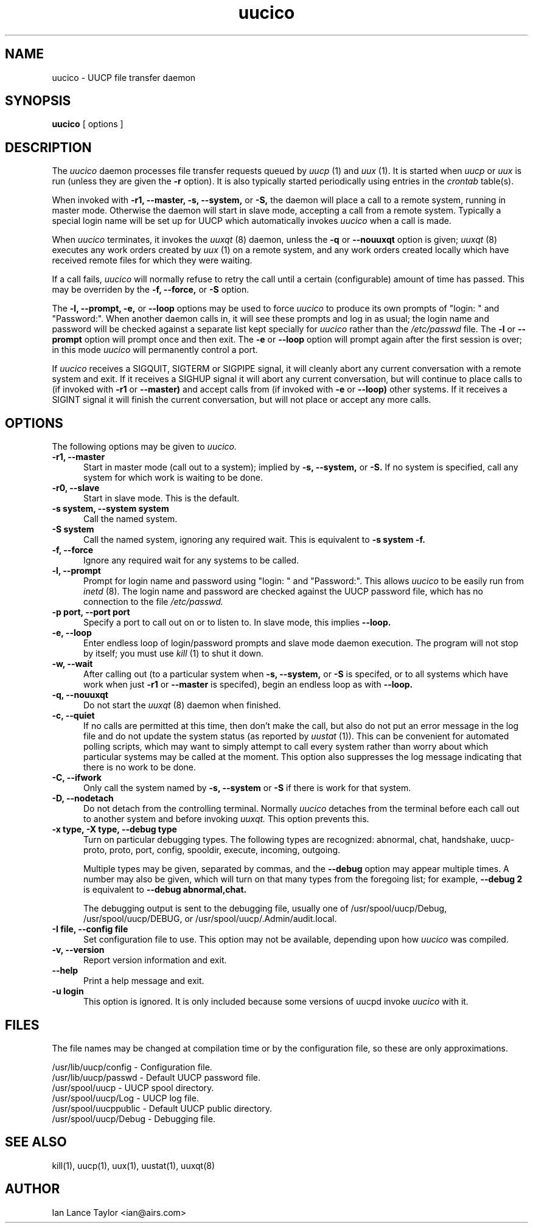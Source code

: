 ''' $Id$
.TH uucico 8 "Taylor UUCP 1.05"
.SH NAME
uucico \- UUCP file transfer daemon
.SH SYNOPSIS
.B uucico
[ options ]
.SH DESCRIPTION
The
.I uucico
daemon processes file transfer requests queued by
.I uucp
(1) and
.I uux
(1).  It is started when
.I uucp
or
.I uux
is run (unless they are given the
.B \-r
option).  It is also typically started periodically using
entries in the
.I crontab
table(s).

When invoked with
.B \-r1,
.B \-\-master,
.B \-s,
.B \-\-system,
or
.B \-S,
the daemon will place a call to a remote system, running in master
mode.  Otherwise the daemon will start in slave mode, accepting a call
from a remote system.  Typically a special login name will be set up
for UUCP which automatically invokes
.I uucico
when a call is made.

When
.I uucico
terminates, it invokes the
.I uuxqt
(8) daemon, unless the
.B \-q
or
.B \-\-nouuxqt
option is given;
.I uuxqt
(8) executes any work orders created by
.I uux
(1) on a remote system, and any work orders created locally which have
received remote files for which they were waiting.

If a call fails,
.I uucico
will normally refuse to retry the
call until a certain (configurable) amount of time
has passed.  This may be overriden by the
.B -f,
.B --force,
or
.B -S
option.

The
.B \-l,
.B \-\-prompt,
.B \-e,
or
.B \-\-loop
options may be used to force
.I uucico
to produce its own prompts of "login: " and "Password:".  When another
daemon calls in, it will see these prompts and log in as usual; the
login name and password will be checked against a separate list kept
specially for
.I uucico
rather than the
.I /etc/passwd
file.  The
.B \-l
or
.B \--prompt
option will prompt once and then exit.  The
.B \-e
or
.B \--loop
option will prompt again after the first session is over; in this mode
.I uucico
will permanently control a port.

If
.I uucico
receives a SIGQUIT, SIGTERM or SIGPIPE signal, it will cleanly abort
any current conversation with a remote system and exit.  If it
receives a SIGHUP signal it will abort any current conversation, but
will continue to place calls to (if invoked with
.B \-r1
or
.B \-\-master)
and accept calls from (if invoked with
.B \-e
or
.B \-\-loop)
other systems.  If it receives a
SIGINT signal it will finish the current conversation, but will not
place or accept any more calls.
.SH OPTIONS
The following options may be given to
.I uucico.
.TP 5
.B \-r1, \-\-master
Start in master mode (call out to a system); implied by
.B \-s,
.B \-\-system,
or
.B \-S.
If no system is specified, call any system for which work is waiting
to be done.
.TP 5
.B \-r0, \-\-slave
Start in slave mode.  This is the default.
.TP 5
.B \-s system, \-\-system system
Call the named system.
.TP 5
.B \-S system
Call the named system, ignoring any required wait.  This is equivalent
to
.B \-s system \-f.
.TP 5
.B \-f, \-\-force
Ignore any required wait for any systems to be called.
.TP 5
.B \-l, \-\-prompt
Prompt for login name and password using "login: " and "Password:".
This allows
.I uucico
to be easily run from
.I inetd
(8).  The login name and password are checked against the UUCP
password file, which has no connection to the file
.I /etc/passwd.
.TP 5
.B \-p port, \-\-port port
Specify a port to call out on or to listen to.  In slave mode, this
implies
.B \-\-loop.
.TP 5
.B \-e, \-\-loop
Enter endless loop of login/password prompts and slave mode daemon
execution.  The program will not stop by itself; you must use
.I kill
(1) to shut it down.
.TP 5
.B \-w, \-\-wait
After calling out (to a particular system when
.B \-s,
.B \-\-system,
or 
.B \-S
is specifed, or to all systems which have work when just
.B \-r1
or
.B \-\-master
is specifed), begin an endless loop as with
.B \-\-loop.
.TP 5
.B \-q, \-\-nouuxqt
Do not start the
.I uuxqt
(8) daemon when finished.
.TP 5
.B \-c, \-\-quiet
If no calls are permitted at this time, then don't make the call, but
also do not put an error message in the log file and do not update the
system status (as reported by
.I uustat
(1)).  This can be convenient for automated polling scripts, which may
want to simply attempt to call every system rather than worry about
which particular systems may be called at the moment.  This option
also suppresses the log message indicating that there is no work to be
done.
.TP 5
.B \-C, \-\-ifwork
Only call the system named by
.B \-s,
.B \-\-system
or
.B \-S
if there is work for that system.
.TP 5
.B \-D, \-\-nodetach
Do not detach from the controlling terminal.  Normally
.I uucico
detaches from the terminal before each call out to another system and
before invoking
.I uuxqt.
This option prevents this.
.TP 5
.B \-x type, \-X type, \-\-debug type
Turn on particular debugging types.  The following types are
recognized: abnormal, chat, handshake, uucp-proto, proto, port,
config, spooldir, execute, incoming, outgoing.  

Multiple types may be given, separated by commas, and the
.B \-\-debug
option may appear multiple times.  A number may also be given, which
will turn on that many types from the foregoing list; for example,
.B \-\-debug 2
is equivalent to
.B \-\-debug abnormal,chat.

The debugging output is sent to the debugging file, usually one of
/usr/spool/uucp/Debug, /usr/spool/uucp/DEBUG, or
/usr/spool/uucp/.Admin/audit.local.
.TP 5
.B \-I file, \-\-config file
Set configuration file to use.  This option may not be available,
depending upon how
.I uucico
was compiled.
.TP 5
.B \-v, \-\-version
Report version information and exit.
.TP 5
.B \-\-help
Print a help message and exit.
.TP 5
.B \-u login
This option is ignored.  It is only included because some versions of
uucpd invoke
.I uucico
with it.
.SH FILES
The file names may be changed at compilation time or by the
configuration file, so these are only approximations.

.br
/usr/lib/uucp/config - Configuration file.
.br
/usr/lib/uucp/passwd - Default UUCP password file.
.br
/usr/spool/uucp -
UUCP spool directory.
.br
/usr/spool/uucp/Log -
UUCP log file.
.br
/usr/spool/uucppublic -
Default UUCP public directory.
.br
/usr/spool/uucp/Debug -
Debugging file.
.SH SEE ALSO
kill(1), uucp(1), uux(1), uustat(1), uuxqt(8)
.SH AUTHOR
Ian Lance Taylor
<ian@airs.com>
